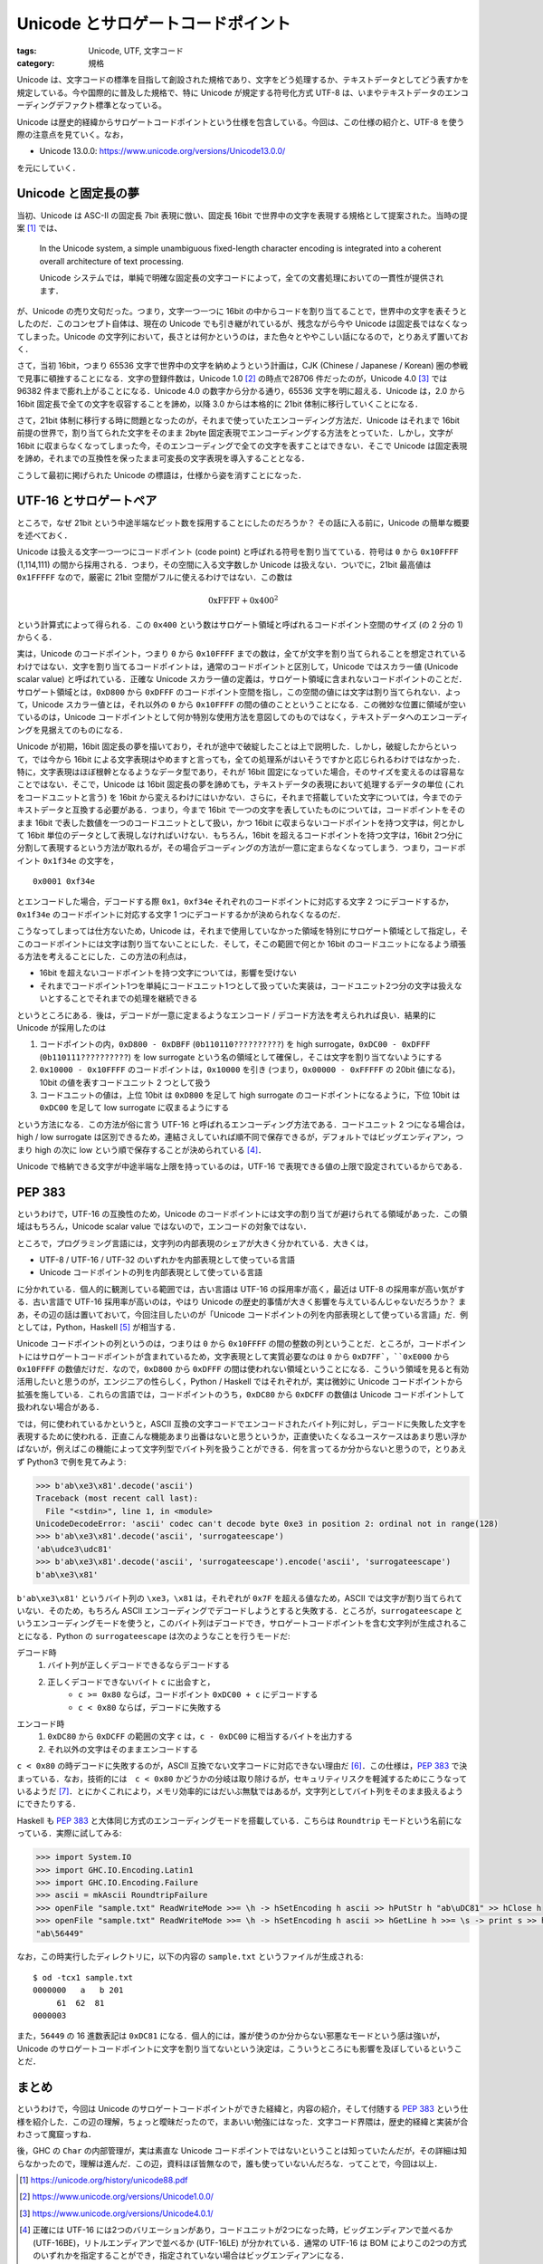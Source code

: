 Unicode とサロゲートコードポイント
==================================

:tags: Unicode, UTF, 文字コード
:category: 規格

Unicode は、文字コードの標準を目指して創設された規格であり、文字をどう処理するか、テキストデータとしてどう表すかを規定している。今や国際的に普及した規格で、特に Unicode が規定する符号化方式 UTF-8 は、いまやテキストデータのエンコーディングデファクト標準となっている。

Unicode は歴史的経緯からサロゲートコードポイントという仕様を包含している。今回は、この仕様の紹介と、UTF-8 を使う際の注意点を見ていく。なお，

* Unicode 13.0.0: https://www.unicode.org/versions/Unicode13.0.0/

を元にしていく．

Unicode と固定長の夢
--------------------

当初、Unicode は ASC-II の固定長 7bit 表現に倣い、固定長 16bit で世界中の文字を表現する規格として提案された。当時の提案 [#unicode-88]_ では、

  In the Unicode system, a simple unambiguous fixed-length character encoding is integrated into a coherent overall architecture of text processing.

  Unicode システムでは，単純で明確な固定長の文字コードによって，全ての文書処理においての一貫性が提供されます．

が、Unicode の売り文句だった。つまり，文字一つ一つに 16bit の中からコードを割り当てることで，世界中の文字を表そうとしたのだ．このコンセプト自体は、現在の Unicode でも引き継がれているが、残念ながら今や Unicode は固定長ではなくなってしまった。Unicode の文字列において，長さとは何かというのは，また色々とややこしい話になるので，とりあえず置いておく．

さて，当初 16bit，つまり 65536 文字で世界中の文字を納めようという計画は，CJK (Chinese / Japanese / Korean) 圏の参戦で見事に頓挫することになる．文字の登録件数は，Unicode 1.0 [#unicode-1.0]_ の時点で28706 件だったのが，Unicode 4.0 [#unicode-4.0]_ では 96382 件まで膨れ上がることになる．Unicode 4.0 の数字から分かる通り，65536 文字を明に超える．Unicode は，2.0 から 16bit 固定長で全ての文字を収容することを諦め，以降 3.0 からは本格的に 21bit 体制に移行していくことになる．

さて，21bit 体制に移行する時に問題となったのが，それまで使っていたエンコーディング方法だ．Unicode はそれまで 16bit 前提の世界で，割り当てられた文字をそのまま 2byte 固定表現でエンコーディングする方法をとっていた．しかし，文字が 16bit に収まらなくなってしまった今，そのエンコーディングで全ての文字を表すことはできない．そこで Unicode は固定表現を諦め，それまでの互換性を保ったまま可変長の文字表現を導入することとなる．

こうして最初に掲げられた Unicode の標語は，仕様から姿を消すことになった．

UTF-16 とサロゲートペア
-----------------------

ところで，なぜ 21bit という中途半端なビット数を採用することにしたのだろうか？ その話に入る前に，Unicode の簡単な概要を述べておく．

Unicode は扱える文字一つ一つにコードポイント (code point) と呼ばれる符号を割り当てている．符号は ``0`` から ``0x10FFFF`` (1,114,111) の間から採用される．つまり，その空間に入る文字数しか Unicode は扱えない．ついでに，21bit 最高値は ``0x1FFFFF`` なので，厳密に 21bit 空間がフルに使えるわけではない．この数は

.. math::

  \mathrm{0xFFFF} + \mathrm{0x400} ^ 2

という計算式によって得られる．この ``0x400`` という数はサロゲート領域と呼ばれるコードポイント空間のサイズ (の 2 分の 1) からくる．

実は，Unicode のコードポイント，つまり ``0`` から ``0x10FFFF`` までの数は，全てが文字を割り当てられることを想定されているわけではない．文字を割り当てるコードポイントは，通常のコードポイントと区別して，Unicode ではスカラー値 (Unicode scalar value) と呼ばれている．正確な Unicode スカラー値の定義は，サロゲート領域に含まれないコードポイントのことだ．サロゲート領域とは，``0xD800`` から ``0xDFFF`` のコードポイント空間を指し，この空間の値には文字は割り当てられない．よって，Unicode スカラー値とは，それ以外の ``0`` から ``0x10FFFF`` の間の値のことということになる．この微妙な位置に領域が空いているのは，Unicode コードポイントとして何か特別な使用方法を意図してのものではなく，テキストデータへのエンコーディングを見据えてのものになる．

Unicode が初期，16bit 固定長の夢を描いており，それが途中で破綻したことは上で説明した．しかし，破綻したからといって，では今から 16bit による文字表現はやめますと言っても，全ての処理系がはいそうですかと応じられるわけではなかった．特に，文字表現はほぼ根幹となるようなデータ型であり，それが 16bit 固定になっていた場合，そのサイズを変えるのは容易なことではない．そこで，Unicode は 16bit 固定長の夢を諦めても，テキストデータの表現において処理するデータの単位 (これをコードユニットと言う) を 16bit から変えるわけにはいかない．さらに，それまで搭載していた文字については，今までのテキストデータと互換する必要がある．つまり，今まで 16bit で一つの文字を表していたものについては，コードポイントをそのまま 16bit で表した数値を一つのコードユニットとして扱い，かつ 16bit に収まらないコードポイントを持つ文字は，何とかして 16bit 単位のデータとして表現しなければいけない．もちろん，16bit を超えるコードポイントを持つ文字は，16bit 2つ分に分割して表現するという方法が取れるが，その場合デコーディングの方法が一意に定まらなくなってしまう．つまり，コードポイント ``0x1f34e`` の文字を，

::

  0x0001 0xf34e

とエンコードした場合，デコードする際 ``0x1``，``0xf34e`` それぞれのコードポイントに対応する文字 2 つにデコードするか，``0x1f34e`` のコードポイントに対応する文字 1 つにデコードするかが決められなくなるのだ．

こうなってしまっては仕方ないため，Unicode は，それまで使用していなかった領域を特別にサロゲート領域として指定し，そこのコードポイントには文字は割り当てないことにした．そして，そこの範囲で何とか 16bit のコードユニットになるよう頑張る方法を考えることにした．この方法の利点は，

* 16bit を超えないコードポイントを持つ文字については，影響を受けない
* それまでコードポイント1つを単純にコードユニット1つとして扱っていた実装は，コードユニット2つ分の文字は扱えないとすることでそれまでの処理を継続できる

というところにある．後は，デコードが一意に定まるようなエンコード / デコード方法を考えられれば良い．結果的に Unicode が採用したのは

1. コードポイントの内，``0xD800 - 0xDBFF`` (``0b110110??????????``) を high surrogate，``0xDC00 - 0xDFFF`` (``0b110111??????????``) を low surrogate という名の領域として確保し，そこは文字を割り当てないようにする
2. ``0x10000 - 0x10FFFF`` のコードポイントは，``0x10000`` を引き (つまり，``0x00000 - 0xFFFFF`` の 20bit 値になる)，10bit の値を表すコードユニット 2 つとして扱う
3. コードユニットの値は，上位 10bit は ``0xD800`` を足して high surrogate のコードポイントになるように，下位 10bit は ``0xDC00`` を足して low surrogate に収まるようにする

という方法になる．この方法が俗に言う UTF-16 と呼ばれるエンコーディング方法である．コードユニット 2 つになる場合は，high / low surrogate は区別できるため，連結さえしていれば順不同で保存できるが，デフォルトではビッグエンディアン，つまり high の次に low という順で保存することが決められている [#utf-16-endian-variation]_．

Unicode で格納できる文字が中途半端な上限を持っているのは，UTF-16 で表現できる値の上限で設定されているからである．

PEP 383
-------

というわけで，UTF-16 の互換性のため，Unicode のコードポイントには文字の割り当てが避けられてる領域があった．この領域はもちろん，Unicode scalar value ではないので，エンコードの対象ではない．

ところで，プログラミング言語には，文字列の内部表現のシェアが大きく分かれている．大きくは，

* UTF-8 / UTF-16 / UTF-32 のいずれかを内部表現として使っている言語
* Unicode コードポイントの列を内部表現として使っている言語

に分かれている．個人的に観測している範囲では，古い言語は UTF-16 の採用率が高く，最近は UTF-8 の採用率が高い気がする．古い言語で UTF-16 採用率が高いのは，やはり Unicode の歴史的事情が大きく影響を与えているんじゃないだろうか？ まあ，その辺の話は置いておいて，今回注目したいのが「Unicode コードポイントの列を内部表現として使っている言語」だ．例としては，Python，Haskell [#ghc-haskell]_ が相当する．

Unicode コードポイントの列というのは，つまりは ``0`` から ``0x10FFFF`` の間の整数の列ということだ．ところが，コードポイントにはサロゲートコードポイントが含まれているため，文字表現として実質必要なのは ``0`` から ``0xD7FF`，``0xE000`` から ``0x10FFFF`` の数値だけだ．なので，``0xD800`` から ``0xDFFF`` の間は使われない領域ということになる．こういう領域を見ると有効活用したいと思うのが，エンジニアの性らしく，Python / Haskell ではそれぞれが，実は微妙に Unicode コードポイントから拡張を施している．これらの言語では，コードポイントのうち，``0xDC80`` から ``0xDCFF`` の数値は Unicode コードポイントして扱われない場合がある．

では，何に使われているかというと，ASCII 互換の文字コードでエンコードされたバイト列に対し，デコードに失敗した文字を表現するために使われる．正直こんな機能あまり出番はないと思うというか，正直使いたくなるユースケースはあまり思い浮かばないが，例えばこの機能によって文字列型でバイト列を扱うことができる．何を言ってるか分からないと思うので，とりあえず Python3 で例を見てみよう:

.. code-block:: python

  >>> b'ab\xe3\x81'.decode('ascii')
  Traceback (most recent call last):
    File "<stdin>", line 1, in <module>
  UnicodeDecodeError: 'ascii' codec can't decode byte 0xe3 in position 2: ordinal not in range(128)
  >>> b'ab\xe3\x81'.decode('ascii', 'surrogateescape')
  'ab\udce3\udc81'
  >>> b'ab\xe3\x81'.decode('ascii', 'surrogateescape').encode('ascii', 'surrogateescape')
  b'ab\xe3\x81'

``b'ab\xe3\x81'`` というバイト列の ``\xe3``，``\x81`` は，それぞれが ``0x7F`` を超える値なため，ASCII では文字が割り当てられていない．そのため，もちろん ASCII エンコーディングでデコードしようとすると失敗する．ところが，``surrogateescape`` というエンコーディングモードを使うと，このバイト列はデコードでき，サロゲートコードポイントを含む文字列が生成されることになる．Python の ``surrogateescape`` は次のようなことを行うモードだ:

デコード時
    1. バイト列が正しくデコードできるならデコードする
    2. 正しくデコードできないバイト ``c`` に出会すと，
        * ``c >= 0x80`` ならば，コードポイント ``0xDC00 + c`` にデコードする
        * ``c < 0x80`` ならば，デコードに失敗する

エンコード時
    1. ``0xDC80`` から ``0xDCFF`` の範囲の文字 ``c`` は，``c - 0xDC00`` に相当するバイトを出力する
    2. それ以外の文字はそのままエンコードする

``c < 0x80`` の時デコードに失敗するのが，ASCII 互換でない文字コードに対応できない理由だ [#utf-16-surrogateescape]_．この仕様は，`PEP 383 <https://www.python.org/dev/peps/pep-0383/>`_ で決まっている．なお，技術的には　``c < 0x80`` かどうかの分岐は取り除けるが，セキュリティリスクを軽減するためにこうなっているようだ [#pep383-security-risk]_．とにかくこれにより，メモリ効率的にはだいぶ無駄ではあるが，文字列としてバイト列をそのまま扱えるようにできたりする．

Haskell も `PEP 383`_ と大体同じ方式のエンコーディングモードを搭載している．こちらは ``Roundtrip`` モードという名前になっている．実際に試してみる:

.. code-block:: haskell

    >>> import System.IO
    >>> import GHC.IO.Encoding.Latin1
    >>> import GHC.IO.Encoding.Failure
    >>> ascii = mkAscii RoundtripFailure
    >>> openFile "sample.txt" ReadWriteMode >>= \h -> hSetEncoding h ascii >> hPutStr h "ab\uDC81" >> hClose h
    >>> openFile "sample.txt" ReadWriteMode >>= \h -> hSetEncoding h ascii >> hGetLine h >>= \s -> print s >> hClose h
    "ab\56449"

なお，この時実行したディレクトリに，以下の内容の ``sample.txt`` というファイルが生成される::

    $ od -tcx1 sample.txt
    0000000   a   b 201
         61  62  81
    0000003

また，``56449`` の 16 進数表記は ``0xDC81`` になる．個人的には，誰が使うのか分からない邪悪なモードという感は強いが，Unicode のサロゲートコードポイントに文字を割り当てないという決定は，こういうところにも影響を及ぼしているということだ．

まとめ
------

というわけで，今回は Unicode のサロゲートコードポイントができた経緯と，内容の紹介，そして付随する `PEP 383`_ という仕様を紹介した．この辺の理解，ちょっと曖昧だったので，まあいい勉強にはなった．文字コード界隈は，歴史的経緯と実装が合わさって魔窟っすね．

後，GHC の ``Char`` の内部管理が，実は素直な Unicode コードポイントではないということは知っていたんだが，その詳細は知らなかったので，理解は進んだ．この辺，資料ほぼ皆無なので，誰も使っていないんだろな．ってことで，今回は以上．

.. [#unicode-88] https://unicode.org/history/unicode88.pdf
.. [#unicode-1.0] https://www.unicode.org/versions/Unicode1.0.0/
.. [#unicode-4.0] https://www.unicode.org/versions/Unicode4.0.1/
.. [#utf-16-endian-variation] 正確には UTF-16 には2つのバリエーションがあり，コードユニットが2つになった時，ビッグエンディアンで並べるか (UTF-16BE)，リトルエンディアンで並べるか (UTF-16LE) が分かれている．通常の UTF-16 は BOM によりこの2つの方式のいずれかを指定することができ，指定されていない場合はビッグエンディアンになる．
.. [#ghc-haskell] Haskell の方は，厳密には Haskell の仕様ではなく，Haskell の処理系 GHC の実装仕様である
.. [#utf-16-surrogateescape] ところで，実はこの処理の流れだと UTF-16 とかも対応できる．UTF-16 で正しくデコードできないのは，high surrogate から続けて並んだりといったケースだが，そのような場合デコードできないバイト列は ``0x80`` 以上のバイトだからだ．実際，CPython 3.7.8 で確認したところ ``surrogateescape`` はエラーなしに動くようだ．
.. [#pep383-security-risk] もしこの条件分岐がなかった場合，ASCII の範囲の任意の文字をサロゲートコードポイントとして内部に持ち，ASCII 互換の文字コードでエンコード時に，ちゃんとエンコードしてしまうことになる．そうすると，例えば入力でわざとデコードに失敗する文字コードを選択し，それを ASCII 互換の文字コードにエンコードさせることで，制御文字などをバリデーションを避けて埋め込める可能性がある．これを避ければある程度セキュリティリスクは抑えられるだろうという判断のようだ．また，世の中の多くの文字コード，特にロケール文字コードと呼ばれるものは ASCII 互換である．なので，基本的に ASCII の範囲でデコードが失敗することは少ない．なので，実用上も問題ないということらしい．以上のことは，`PEP 383`_ の Discussion に書かれている．ASCII 以外の範囲で制御文字を持つ何かがあれば結構危うい気がするが，詳しくは調べてない．
